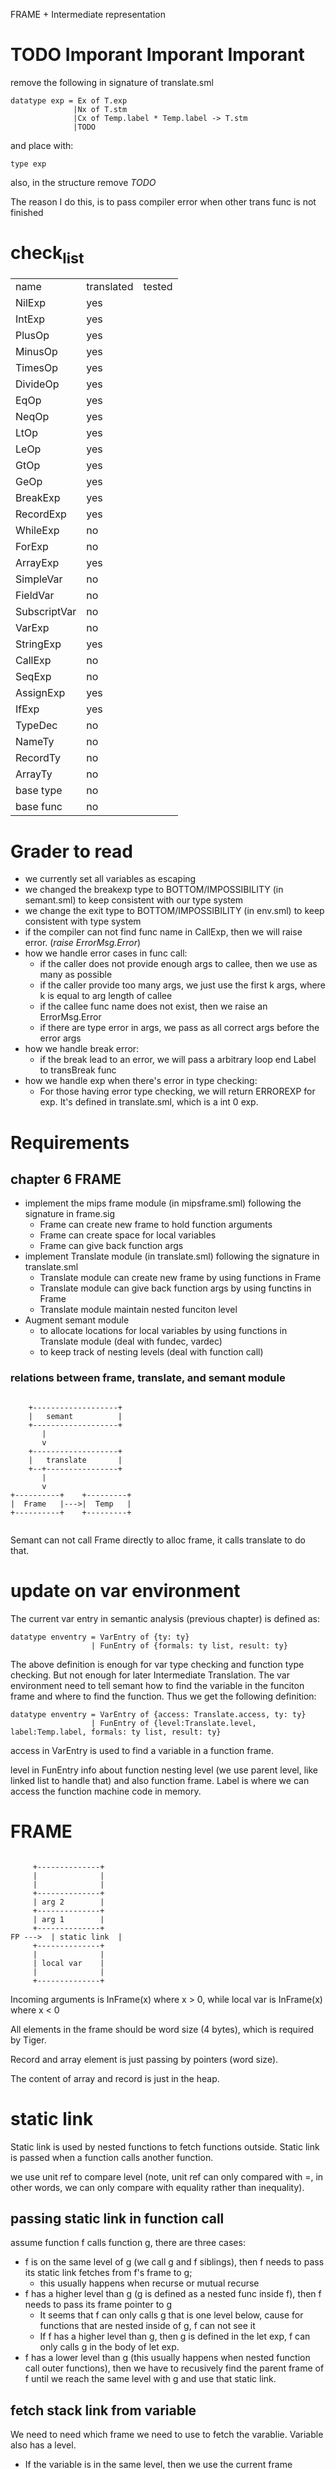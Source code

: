 #+TITLE Semantic Analysis
#+DATE <2023-02-13 Mon 15:21>
#+TODO: TODO INPROCESS UNSURE DONE

FRAME + Intermediate representation

* TODO Imporant Imporant Imporant
remove the following in signature of translate.sml
#+BEGIN_SRC
datatype exp = Ex of T.exp
              |Nx of T.stm
              |Cx of Temp.label * Temp.label -> T.stm
              |TODO
#+END_SRC

and place with:
#+BEGIN_SRC
type exp
#+END_SRC

also, in the structure remove /TODO/

The reason I do this, is to pass compiler error when other trans func is not finished


* check_list
| name         | translated | tested |
| NilExp       | yes        |        |
| IntExp       | yes        |        |
| PlusOp       | yes        |        |
| MinusOp      | yes        |        |
| TimesOp      | yes        |        |
| DivideOp     | yes        |        |
| EqOp         | yes        |        |
| NeqOp        | yes        |        |
| LtOp         | yes        |        |
| LeOp         | yes        |        |
| GtOp         | yes        |        |
| GeOp         | yes        |        |
| BreakExp     | yes        |        |
| RecordExp    | yes        |        |
| WhileExp     | no         |        |
| ForExp       | no         |        |
| ArrayExp     | yes        |        |
| SimpleVar    | no         |        |
| FieldVar     | no         |        |
| SubscriptVar | no         |        |
| VarExp       | no         |        |
| StringExp    | yes        |        |
| CallExp      | no         |        |
| SeqExp       | no         |        |
| AssignExp    | yes        |        |
| IfExp        | yes        |        |
| TypeDec      | no         |        |
| NameTy       | no         |        |
| RecordTy     | no         |        |
| ArrayTy      | no         |        |
| base type    | no         |        |
| base func    | no         |        |



* Grader to read

+ we currently set all variables as escaping
+ we changed the breakexp type to BOTTOM/IMPOSSIBILITY (in semant.sml) to keep consistent with our type system
+ we change the exit type to BOTTOM/IMPOSSIBILITY (in env.sml) to keep consistent  with type system
+ if the compiler can not find func name in CallExp, then we will raise error. (/raise ErrorMsg.Error/)
+ how we handle error cases in func call:
  - if the caller does not provide enough args to callee, then we use as many as possible
  - if the caller provide too many args, we just use the first k args, where k is equal to arg length of callee
  - if the callee func name does not exist, then we raise an ErrorMsg.Error
  - if there are type error in args, we pass as all correct args before the error args
+ how we handle break error:
  - if the break lead to an error, we will pass a arbitrary loop end Label to transBreak func
+ how we handle exp when there's error in type checking:
  - For those having error type checking, we will return ERROREXP for exp. It's defined in translate.sml, which is a int 0 exp.

* Requirements

** chapter 6 FRAME

+ implement the mips frame module (in mipsframe.sml) following the signature in frame.sig
  - Frame can create new frame to hold function arguments
  - Frame can create space for local variables
  - Frame can give back function args

+ implement Translate module (in translate.sml) following the signature in translate.sml
  - Translate module can create new frame by using functions in Frame
  - Translate module can give back function args by using functins in Frame
  - Translate module maintain nested funciton level

+ Augment semant module
  - to allocate locations for local variables by using functions in Translate module (deal with fundec, vardec)
  - to keep track of nesting levels (deal with function call)

*** relations between frame, translate, and semant module

#+BEGIN_SRC

     +-------------------+
     |   semant          |
     +-------------------+
        |
        v
     +-------------------+
     |   translate       |
     +--+----------------+
        |
        v
 +----------+    +---------+
 |  Frame   |--->|  Temp   |
 +----------+    +---------+

#+END_SRC

Semant can not call Frame directly to alloc frame, it calls translate to do that.



* update on var environment

The current var entry in semantic analysis (previous chapter) is defined as:
#+BEGIN_SRC
datatype enventry = VarEntry of {ty: ty}
                  | FunEntry of {formals: ty list, result: ty}
#+END_SRC

The above definition is enough for var type checking and function type checking. But not enough for later Intermediate Translation. The var environment need to tell semant how to find the variable in the funciton frame and where to find the function. Thus we get the following definition:

#+BEGIN_SRC
datatype enventry = VarEntry of {access: Translate.access, ty: ty}
                  | FunEntry of {level:Translate.level, label:Temp.label, formals: ty list, result: ty}
#+END_SRC

access in VarEntry is used to find a variable in a function frame.

level in FunEntry info about function nesting level (we use parent level, like linked list to handle that) and also function frame. Label is where we can access the function machine code in memory.

* FRAME
#+BEGIN_SRC

	 +--------------+
	 |              |
	 |              |
	 +--------------+
	 | arg 2        |
	 +--------------+
	 | arg 1        |
	 +--------------+
FP --->	 | static link  |
	 +--------------+
	 |              |
	 | local var    |
	 |              |
	 +--------------+
#+END_SRC

Incoming arguments is InFrame(x) where x > 0, while local var is InFrame(x) where x < 0

All elements in the frame should be word size (4 bytes), which is required by Tiger.

Record and array element is just passing by pointers (word size).

The content of array and record is just in the heap.






















* static link
Static link is used by nested functions to fetch functions outside. Static link is passed when a function calls another function.

we use unit ref to compare level (note, unit ref can only compared with =, in other words, we can only compare with equality rather than inequality).


** passing static link in function call
assume function f calls function g, there are three cases:
+ f is on the same level of g (we call g and f siblings), then f needs to pass its static link fetches from f's frame to g;
  - this usually happens when recurse or mutual recurse
+ f has a higher level than g (g is defined as a nested func inside f), then f needs to pass its frame pointer to g
  - It seems that f can only calls g that is one level below, cause for functions that are nested inside of g, f can not see it
  - If f has a higher level than g, then g is defined in the let exp, f can only calls g in the body of let exp.
+ f has a lower level than g (this usually happens when nested function call outer functions), then we have to recusively find the parent frame of f until we reach the same level with g and use that static link.

** fetch stack link from variable

We need to need which frame we need to use to fetch the varablie. Variable also has a level.

+ If the variable is in the same level, then we use the current frame pointer.
+ If the variable's level is a parent level of function level, then we use the static link.
+ Otherwise, we recursively find the fucntion whose parent level is the same as the variable's level.



* TODO

** TODO Later view shift

See also pages 168 and 261 for more discussion of the view shift






** TODO Later Caculating escapes

Currently, we regarding every variables/arguments as escaping. Later on, we will implement what is described in page 138.

** TODO fun name and var name have the same name (need to check)
** TODO fun name and var name have the same name (need to check)



